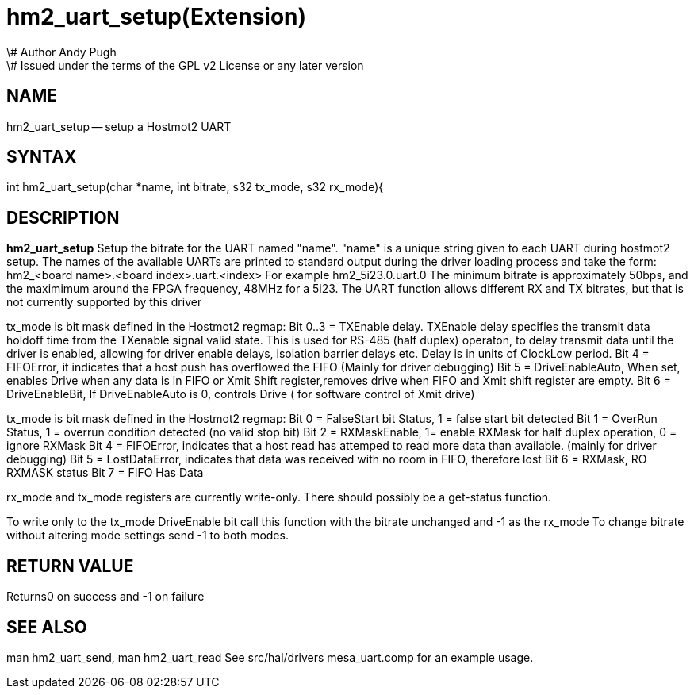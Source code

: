 = hm2_uart_setup(Extension)
\# Author Andy Pugh
\# Issued under the terms of the GPL v2 License or any later version
:manmanual: HAL Components
:mansource: ../man/man3/hm2_uart_setup.3hm2.asciidoc
:man version : 


== NAME

hm2_uart_setup -- setup a Hostmot2 UART


== SYNTAX
int hm2_uart_setup(char *name, int bitrate, s32 tx_mode, s32 rx_mode){



== DESCRIPTION
**hm2_uart_setup** Setup the bitrate for the UART named "name".
"name" is a unique string given to each UART during hostmot2 
setup. The names of the available UARTs are printed to standard output during 
the driver loading process and take the form:
hm2_<board name>.<board index>.uart.<index> For example hm2_5i23.0.uart.0
The minimum bitrate is approximately 50bps, and the maximimum around the FPGA 
frequency, 48MHz for a 5i23. 
The UART function allows different RX and TX bitrates, but that is not currently
supported by this driver

tx_mode is bit mask defined in the Hostmot2 regmap:
Bit 0..3 = TXEnable delay. TXEnable delay specifies the transmit data 
        holdoff time from the TXenable signal valid state. This is used for 
        RS-485 (half duplex) operaton, to delay transmit data until the driver 
        is enabled, allowing for driver enable delays, isolation barrier delays 
        etc. Delay is in units of ClockLow period.
Bit 4 = FIFOError, it indicates that a host push has overflowed the FIFO
        (Mainly for driver debugging)
Bit 5 = DriveEnableAuto, When set, enables Drive when any data is in FIFO or 
        Xmit Shift register,removes drive when FIFO and Xmit shift register 
        are empty.
Bit 6 = DriveEnableBit, If DriveEnableAuto is 0, controls Drive (
        for software control of Xmit drive)
        
tx_mode is bit mask defined in the Hostmot2 regmap:
Bit 0 = FalseStart bit Status, 1 = false start bit detected
Bit 1 = OverRun Status, 1 = overrun condition detected (no valid stop bit)
Bit 2 = RXMaskEnable, 1= enable RXMask for half duplex operation,
    0 = ignore RXMask
Bit 4 = FIFOError, indicates that a host read has attemped to read more 
        data than available. (mainly for driver debugging)
Bit 5 = LostDataError, indicates that data was received with no room in FIFO, 
        therefore lost
Bit 6 = RXMask, RO RXMASK status
Bit 7 = FIFO Has Data

rx_mode and tx_mode registers are currently write-only. There should possibly be
a get-status function.

To write only to the tx_mode DriveEnable bit call this function with the bitrate
unchanged and -1 as the rx_mode
To change bitrate without altering mode settings send -1 to both modes. 
        


== RETURN VALUE
Returns0 on success and -1 on failure 



== SEE ALSO
man hm2_uart_send, man hm2_uart_read
See src/hal/drivers mesa_uart.comp for an example usage.
